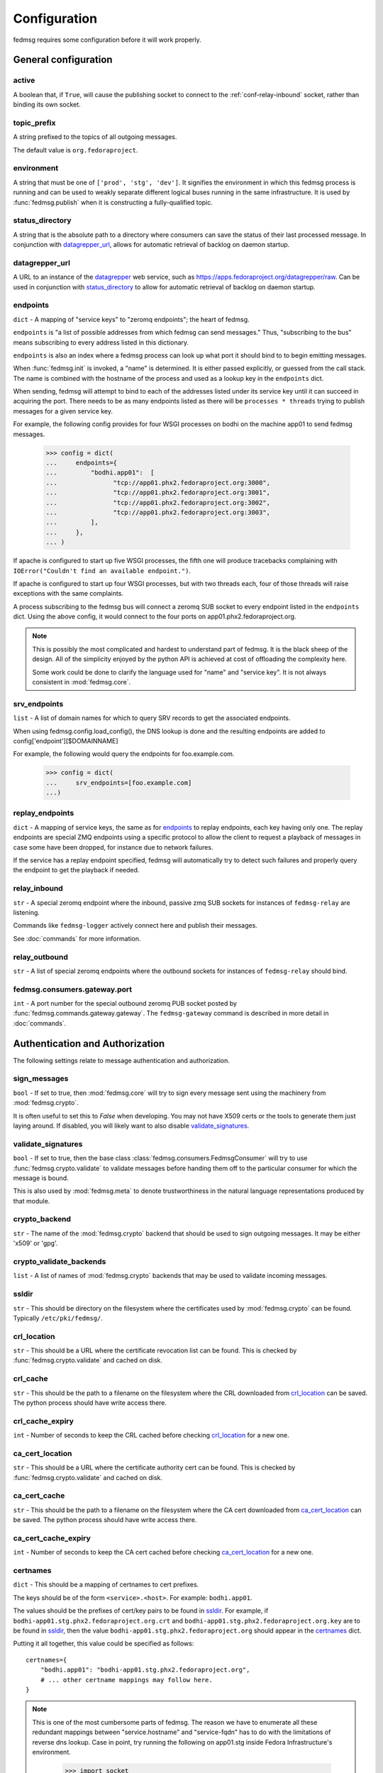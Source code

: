 .. _conf:

=============
Configuration
=============

fedmsg requires some configuration before it will work properly.


General configuration
=====================

.. _conf-active:

active
------
A boolean that, if ``True``, will cause the publishing socket to connect to the
:ref:`conf-relay-inbound` socket, rather than binding its own socket.


.. _conf-topic-prefix:

topic_prefix
------------
A string prefixed to the topics of all outgoing messages.

The default value is ``org.fedoraproject``.


.. _conf-environment:

environment
-----------
A string that must be one of ``['prod', 'stg', 'dev']``.  It signifies
the environment in which this fedmsg process is running and can be used
to weakly separate different logical buses running in the same
infrastructure.  It is used by :func:`fedmsg.publish` when it is
constructing a fully-qualified topic.


.. _conf-status-directory:

status_directory
----------------
A string that is the absolute path to a directory where consumers can save the
status of their last processed message.  In conjunction with
`datagrepper_url`_, allows for automatic retrieval of backlog on daemon
startup.


.. _conf-datagrepper-url:

datagrepper_url
---------------
A URL to an instance of the `datagrepper
<https://github.com/fedora-infra/datagrepper>`_ web service, such as
https://apps.fedoraproject.org/datagrepper/raw.  Can be used in conjunction with
`status_directory`_ to allow for automatic retrieval of backlog on daemon
startup.


.. _conf-endpoints:

endpoints
---------
``dict`` - A mapping of "service keys" to "zeromq endpoints"; the
heart of fedmsg.

``endpoints`` is "a list of possible addresses from which fedmsg can
send messages."  Thus, "subscribing to the bus" means subscribing to
every address listed in this dictionary.

``endpoints`` is also an index where a fedmsg process can look up
what port it should bind to to begin emitting messages.

When :func:`fedmsg.init` is invoked, a "name" is determined.  It is
either passed explicitly, or guessed from the call stack.  The name is
combined with the hostname of the process and used as a lookup key in
the ``endpoints`` dict.

When sending, fedmsg will attempt to bind to each of the addresses
listed under its service key until it can succeed in acquiring the port.
There needs to be as many endpoints listed as there will be
``processes * threads`` trying to publish messages for a given
service key.

For example, the following config provides for four WSGI processes on
bodhi on the machine app01 to send fedmsg messages.

  >>> config = dict(
  ...     endpoints={
  ...         "bodhi.app01":  [
  ...               "tcp://app01.phx2.fedoraproject.org:3000",
  ...               "tcp://app01.phx2.fedoraproject.org:3001",
  ...               "tcp://app01.phx2.fedoraproject.org:3002",
  ...               "tcp://app01.phx2.fedoraproject.org:3003",
  ...         ],
  ...     },
  ... )

If apache is configured to start up five WSGI processes, the fifth
one will produce tracebacks complaining with
``IOError("Couldn't find an available endpoint.")``.

If apache is configured to start up four WSGI processes, but with two
threads each, four of those threads will raise exceptions with the same
complaints.

A process subscribing to the fedmsg bus will connect a zeromq SUB
socket to every endpoint listed in the ``endpoints`` dict.  Using
the above config, it would connect to the four ports on
app01.phx2.fedoraproject.org.

.. note::  This is possibly the most complicated and hardest to
   understand part of fedmsg.  It is the black sheep of the design.  All
   of the simplicity enjoyed by the python API is achieved at cost of
   offloading the complexity here.

   Some work could be done to clarify the language used for "name" and
   "service key".  It is not always consistent in :mod:`fedmsg.core`.


.. _conf-srv-endpoints:

srv_endpoints
-------------
``list`` - A list of domain names for which to query SRV records
to get the associated endpoints.

When using fedmsg.config.load_config(), the DNS lookup is done and the
resulting endpoints are added to config['endpoint'][$DOMAINNAME]

For example, the following would query the endpoints for foo.example.com.

  >>> config = dict(
  ...     srv_endpoints=[foo.example.com]
  ...)


.. _conf-replay-endpoints:

replay_endpoints
----------------
``dict`` - A mapping of service keys, the same as for `endpoints`_
to replay endpoints, each key having only one. The replay endpoints are
special ZMQ endpoints using a specific protocol to allow the client to
request a playback of messages in case some have been dropped, for
instance due to network failures.

If the service has a replay endpoint specified, fedmsg will automatically
try to detect such failures and properly query the endpoint to get the
playback if needed.


.. _conf-relay-inbound:

relay_inbound
-------------
``str`` - A special zeromq endpoint where the inbound, passive zmq SUB
sockets for instances of ``fedmsg-relay`` are listening.

Commands like ``fedmsg-logger`` actively connect here and publish their
messages.

See :doc:`commands` for more information.


.. _conf-relay-outbound:

relay_outbound
--------------
``str`` - A list of special zeromq endpoints where the outbound
sockets for instances of ``fedmsg-relay`` should bind.


.. _conf-fedmsg.consumers.gateway.port:

fedmsg.consumers.gateway.port
-----------------------------
``int`` - A port number for the special outbound zeromq PUB socket
posted by :func:`fedmsg.commands.gateway.gateway`.  The
``fedmsg-gateway`` command is described in more detail in
:doc:`commands`.


Authentication and Authorization
================================

The following settings relate to message authentication and authorization.


.. _conf-sign-messages:

sign_messages
-------------
``bool`` - If set to true, then :mod:`fedmsg.core` will try to sign
every message sent using the machinery from :mod:`fedmsg.crypto`.

It is often useful to set this to `False` when developing.  You may not
have X509 certs or the tools to generate them just laying around.  If
disabled, you will likely want to also disable
`validate_signatures`_.


.. _conf-validate-signatures:

validate_signatures
-------------------
``bool`` - If set to true, then the base class
:class:`fedmsg.consumers.FedmsgConsumer` will try to use
:func:`fedmsg.crypto.validate` to validate messages before handing
them off to the particular consumer for which the message is bound.

This is also used by :mod:`fedmsg.meta` to denote trustworthiness
in the natural language representations produced by that module.


.. _conf-crypto-backend:

crypto_backend
--------------
``str`` - The name of the :mod:`fedmsg.crypto` backend that should
be used to sign outgoing messages.  It may be either 'x509' or 'gpg'.


.. _conf-crypto-validate-backends:

crypto_validate_backends
------------------------
``list`` - A list of names of :mod:`fedmsg.crypto` backends that
may be used to validate incoming messages.


.. _conf-ssldir:

ssldir
------
``str`` - This should be directory on the filesystem
where the certificates used by :mod:`fedmsg.crypto` can be found.
Typically ``/etc/pki/fedmsg/``.


.. _conf-crl-location:

crl_location
------------
``str`` - This should be a URL where the certificate revocation list can
be found.  This is checked by :func:`fedmsg.crypto.validate` and
cached on disk.


.. _conf-crl-cache:

crl_cache
---------
``str`` - This should be the path to a filename on the filesystem where
the CRL downloaded from `crl_location`_ can be saved.  The python
process should have write access there.


.. _conf-crl-cache-expiry:

crl_cache_expiry
----------------
``int`` - Number of seconds to keep the CRL cached before checking
`crl_location`_ for a new one.


.. _conf-ca-cert-location:

ca_cert_location
----------------
``str`` - This should be a URL where the certificate authority cert can
be found.  This is checked by :func:`fedmsg.crypto.validate` and
cached on disk.


.. _conf-ca-cert-cache:

ca_cert_cache
-------------
``str`` - This should be the path to a filename on the filesystem where
the CA cert downloaded from `ca_cert_location`_ can be saved.  The
python process should have write access there.


.. _conf-ca-cert-cache-expiry:

ca_cert_cache_expiry
--------------------
``int`` - Number of seconds to keep the CA cert cached before checking
`ca_cert_location`_ for a new one.


.. _conf-certnames:

certnames
---------
``dict`` - This should be a mapping of certnames to cert prefixes.

The keys should be of the form ``<service>.<host>``.  For example:
``bodhi.app01``.

The values should be the prefixes of cert/key pairs to be found in
`ssldir`_.  For example, if
``bodhi-app01.stg.phx2.fedoraproject.org.crt`` and
``bodhi-app01.stg.phx2.fedoraproject.org.key`` are to be found in
`ssldir`_, then the value
``bodhi-app01.stg.phx2.fedoraproject.org`` should appear in the
`certnames`_ dict.

Putting it all together, this value could be specified as follows::

    certnames={
        "bodhi.app01": "bodhi-app01.stg.phx2.fedoraproject.org",
        # ... other certname mappings may follow here.
    }

.. note::

    This is one of the most cumbersome parts of fedmsg.  The reason we
    have to enumerate all these redundant mappings between
    "service.hostname" and "service-fqdn" has to do with the limitations
    of reverse dns lookup.  Case in point, try running the following on
    app01.stg inside Fedora Infrastructure's environment.

        >>> import socket
        >>> print socket.getfqdn()

    You might expect it to print "app01.stg.phx2.fedoraproject.org", but
    it doesn't.  It prints "memcached04.phx2.fedoraproject.org".  Since
    we can't rely on programatically extracting the fully qualified
    domain names of the host machine during runtime, we need to
    explicitly list all of the certs in the config.


.. _conf-routing-nitpicky:

routing_nitpicky
----------------
``bool`` - When set to True, messages whose topics do not appear in
`routing_policy`_ automatically fail the validation process
described in :mod:`fedmsg.crypto`.  It defaults to ``False``.


.. _conf-routing-policy:

routing_policy
--------------
A Python dictionary mapping fully-qualified topic names to lists of cert
names.  If a message's topic appears in the `routing_policy`_ and
the name on its certificate does not appear in the associated list, then
that message fails the validation process in :mod:`fedmsg.crypto`.

For example, a routing policy might look like this::

    routing_policy={
        "org.fedoraproject.prod.bodhi.buildroot_override.untag": [
            "bodhi-app01.phx2.fedoraproject.org",
            "bodhi-app02.phx2.fedoraproject.org",
            "bodhi-app03.phx2.fedoraproject.org",
            "bodhi-app04.phx2.fedoraproject.org",
        ],
    }

The above loosely translates to "messages about bodhi buildroot
overrides being untagged may only come from the first four app
servers."  If a message with that topic bears a cert signed by any
other name, then that message fails the validation process.

Expect that your :ref:`conf-routing-policy` (if you define one) will
become quite long.

The default is an empty dictionary.


ZeroMQ
======

The following settings are ZeroMQ configuration options.


.. _conf-high-water-mark:

high_water_mark
---------------
``int`` - An option to zeromq that specifies a hard limit on the maximum
number of outstanding messages to be queued in memory before reaching an
exceptional state.

For our pub/sub zeromq sockets, the exceptional state means *dropping
messages*.  See the upstream documentation for `ZMQ_HWM
<http://api.zeromq.org/2-1:zmq-setsockopt>`_ and `ZMQ_PUB
<http://api.zeromq.org/2-1:zmq-socket>`_.

A value of ``0`` means "no limit" and is the
recommended value for fedmsg.  It is referenced when initializing
sockets in :func:`fedmsg.init`.


.. _conf-io-threads:

io_threads
----------
``int`` - An option that specifies the size of a zeromq thread pool to
handle I/O operations.  See the upstream documentation for `zmq_init
<http://api.zeromq.org/2-1:zmq-init>`_.

This value is referenced when initializing the zeromq context in
:func:`fedmsg.init`.


.. _conf-post-init-sleep:

post_init_sleep
---------------
``float`` - A number of seconds to sleep after initializing and before
sending any messages.  Setting this to a value greater than zero is
required so that zeromq doesn't drop messages that we ask it to send
before the pub socket is finished initializing.

Experimentation needs to be done to determine and sufficiently small and
safe value for this number.  ``1`` is definitely safe, but annoyingly
large.


.. _conf-zmq-enabled:

zmq_enabled
-----------
``bool`` - A value that must be true.  It is present solely
for compatibility/interoperability with `moksha
<http://mokshaproject.net>`_.


.. _conf-zmq-reconnect-ivl:

zmq_reconnect_ivl
-----------------
``int`` - Number of miliseconds that zeromq will wait to reconnect
until it gets a connection if an endpoint is unavailable. This is in
miliseconds. See upstream `zmq options
<http://api.zeromq.org/3-2:zmq-setsockopt>`_ for more information.


.. _conf-zmq-reconnect-ivl-max:

zmq_reconnect_ivl_max
---------------------
``int`` - Max delay that you can reconfigure to reduce reconnect storm
spam.  This is in miliseconds. See upstream `zmq options
<http://api.zeromq.org/3-2:zmq-setsockopt>`_ for more information.


.. _conf-zmq-strict:

zmq_strict
----------
``bool`` - When false, allow splats ('*') in topic names when
subscribing.  When true, disallow splats and accept only strict matches
of topic names.

This is an argument to `moksha <http://mokshaproject.net>`_ and arose
there to help abstract away differences between the "topics" of zeromq
and the "routing_keys" of AMQP.


.. _conf-zmq-tcp-keepalive:

zmq_tcp_keepalive
-----------------
``int`` - Interpreted as a boolean.  If non-zero, then keepalive options
will be set.
See upstream `zmq options
<http://api.zeromq.org/3-2:zmq-setsockopt>`_ and general `overview
<http://tldp.org/HOWTO/TCP-Keepalive-HOWTO/overview.html>`_.


.. _conf-zmq-tcp-keepalive-cnt:

zmq_tcp_keepalive_cnt
---------------------
``int`` - Number of keepalive packets to send before considering the
connection dead.
See upstream `zmq options
<http://api.zeromq.org/3-2:zmq-setsockopt>`_ and general `overview
<http://tldp.org/HOWTO/TCP-Keepalive-HOWTO/overview.html>`_.


.. _conf-zmq-tcp-keepalive-idle:

zmq_tcp_keepalive_idle
----------------------
``int`` - Number of seconds to wait after last data packet before
sending the first keepalive packet.
See upstream `zmq options
<http://api.zeromq.org/3-2:zmq-setsockopt>`_ and general `overview
<http://tldp.org/HOWTO/TCP-Keepalive-HOWTO/overview.html>`_.


.. _conf-zmq-tcp-keepalive-intvl:

zmq_tcp_keepalive_intvl
-----------------------

``int`` - Number of seconds to wait inbetween sending subsequent
keepalive packets.
See upstream `zmq options
<http://api.zeromq.org/3-2:zmq-setsockopt>`_ and general `overview
<http://tldp.org/HOWTO/TCP-Keepalive-HOWTO/overview.html>`_.


IRC
===


.. _conf-irc:

irc
---
``list`` - A list of ircbot configuration dicts.  This is the primary
way of configuring the ``fedmsg-irc`` bot implemented in
:func:`fedmsg.commands.ircbot.ircbot`.

Each dict contains a number of possible options.  Take the following
example:

  >>> config = dict(
  ...     irc=[
  ...         dict(
  ...             network='irc.freenode.net',
  ...             port=6667,
  ...             nickname='fedmsg-dev',
  ...             channel='fedora-fedmsg',
  ...             timeout=120,
  ...
  ...             make_pretty=True,
  ...             make_terse=True,
  ...             make_short=True,
  ...
  ...             filters=dict(
  ...                 topic=['koji'],
  ...                 body=['ralph'],
  ...             ),
  ...         ),
  ...     ],
  ... )

Here, one bot is configured.  It is to connect to the freenode network
on port 6667.  The bot's name will be ``fedmsg-dev`` and it will
join the ``#fedora-fedmsg`` channel.

``make_pretty`` specifies that colors should be used, if possible.

``make_terse`` specifies that the "natural language" representations
produced by :mod:`fedmsg.meta` should be echoed into the channel instead
of raw or dumb representations.

``make_short`` specifies that any url associated with the message
should be shortened with a link shortening service.  If `True`, the
https://da.gd/ service will be used.  You can alternatively specify a
`callable` to use your own custom url shortener, like this::

    make_short=lambda url: requests.get('http://api.bitly.com/v3/shorten?login=YOURLOGIN&apiKey=YOURAPIKEY&longUrl=%s&format=txt' % url).text.strip()

The ``filters`` dict is not very smart.  In the above case, any message
that has 'koji' anywhere in the topic or 'ralph' anywhere in the JSON
body will be discarded and not echoed into ``#fedora-fedmsg``.  This is
an area that could use some improvement.


.. _conf-irc-color-lookup:

irc_color_lookup
----------------
A dictionary mapping module names to `MIRC irc color names
<https://www.mirc.com/colors.html>`_.  For example::

  >>> irc_color_lookup = {
  ...     "fas": "light blue",
  ...     "bodhi": "green",
  ...     "git": "red",
  ...     "tagger": "brown",
  ...     "wiki": "purple",
  ...     "logger": "orange",
  ...     "pkgdb": "teal",
  ...     "buildsys": "yellow",
  ...     "planet": "light green",
  ... }


.. _conf-irc-method:

irc_method
----------
the name of the method used to publish the messages on IRC.
Valid values are ``msg`` and ``notice``.

The default is ``notice``.


.. _conf-stomp:

STOMP Configuration
===================

When using STOMP, you need to set :ref:`conf-zmq-enabled` to ``False``.
Additionally, if you're using STOMP with TLS (recommended), you do not need
fedmsg's cryptographic signatures to validate messages so you can turn those
off by setting :ref:`conf-validate-signatures` to ``False``


.. _conf-stomp-uri:

stomp_uri
---------

A string of comma-separated brokers. For example::

    stomp_uri='broker01.example.com:61612,broker02.example.com:61612'

There is no default for this setting.

.. _conf-stomp-heartbeat:

stomp_heartbeat
---------------

The STOMP heartbeat interval, in milliseconds.

There is no default for this setting.


.. _conf-stomp-user:

stomp_user
----------

The username to use with STOMP when authenticating with the broker.

There is no default for this setting.


.. _conf-stomp-pass:

stomp_pass
----------

The password to use with STOMP when authenticating with the broker.

There is no default for this setting.


.. _conf-stomp-ssl-crt:

stomp_ssl_crt
-------------

The PEM-encoded x509 client certificate to use when authenticating with the broker.

There is no default for this setting.


.. _conf-stomp-ssl-key:

stomp_ssl_key
-------------

The PEM-encoded private key for the :ref:`conf-stomp-ssl-crt`.

There is no default for this setting.


.. _conf-stomp-queue:

stomp_queue
-----------

If set, this will cause the Moksha hub to only listen to the specified queue for all fedmsg
consumers. If it is not specified, the Moksha hub will listen to all topics declared by all
fedmsg consumers.

There is no default for this setting.


.. _broker-config:

Broker Configuration
====================

The broker is configured with the following keys

.. _conf-submission_endpoint:

submission_endpoint
-------------------

The ZeroMQ endpoint to assign to the submission socket. This is in the format
``<transport>://<address>``. The transport should either be ``ipc`` or ``tcp``.

Default: An IPC socket in the user's data directory. On UNIX platforms this is
``~/.local/share/fedmsg/submission.socket``.

.. _conf-publishers:

publishers
----------

A dictionary of configuration values where the key is a publisher's name and the
value is a dictionary of keyword arguments for that publisher.

For example::

    'publishers': {
        'zmq': {'publish_endpoint': 'tcp://*:9941'},
        'legacy_zmq': {'publish_endpoint': 'tcp://*:9940'},
    }
